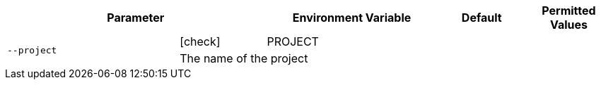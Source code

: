 [cols="2a,1,2,1,1",options="header"]
|===
2+| Parameter | Environment Variable | Default | Permitted Values

.2+^| `--project` ^| icon:check[fw] | PROJECT |  |
4+| The name of the project
|===
